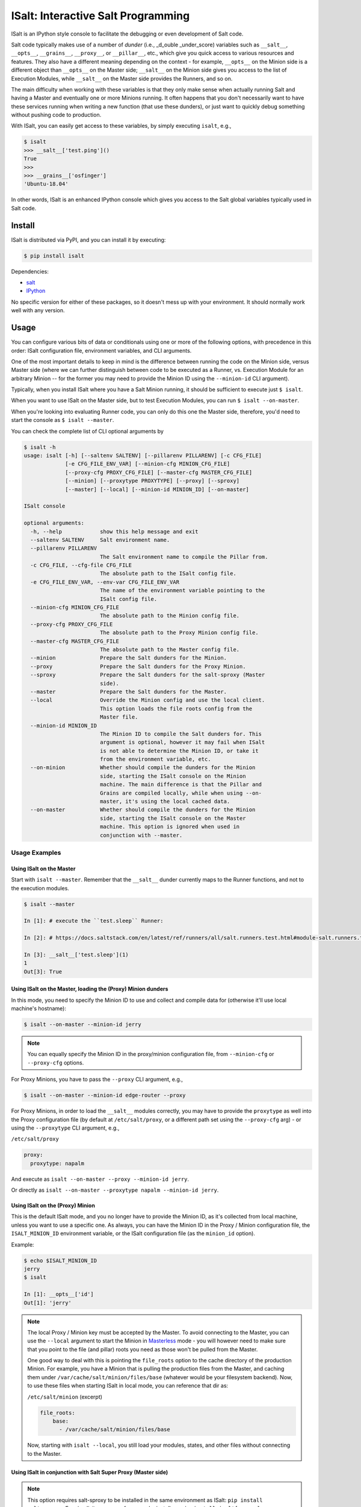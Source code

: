 ISalt: Interactive Salt Programming
===================================

ISalt is an IPython style console to facilitate the debugging or even
development of Salt code.

Salt code typically makes use of a number of *dunder* (i.e., _d_ouble 
_under_score) variables such as ``__salt__``, ``__opts__``, ``__grains__``,
``__proxy__``, or ``__pillar__``, etc.,  which give you quick access to various 
resources and features. They also have a different meaning depending on the 
context - for example, ``__opts__`` on the Minion side is a different object 
than ``__opts__`` on the Master side; ``__salt__`` on the Minion side gives you
access to the list of Execution Modules, while ``__salt__`` on the Master side
provides the Runners, and so on.

The main difficulty when working with these variables is that they only make
sense when actually running Salt and having a Master and eventually one or more
Minions running. It often happens that you don't necessarily want to have these 
services running when writing a new function (that use these dunders), or just
want to quickly debug something without pushing code to production.

With ISalt, you can easily get access to these variables, by simply executing
``isalt``, e.g.,

.. code-block:: bash

    $ isalt
    >>> __salt__['test.ping']()
    True
    >>>
    >>> __grains__['osfinger']
    'Ubuntu-18.04'

In other words, ISalt is an enhanced IPython console which gives you access to
the Salt global variables typically used in Salt code.

Install
-------

ISalt is distributed via PyPI, and you can install it by executing:

.. code-block:: bash

    $ pip install isalt

Dependencies:

- `salt <https://pypi.org/project/salt/>`__
- `IPython <https://pypi.org/project/IPython/>`__

No specific version for either of these packages, so it doesn't mess up with 
your environment. It should normally work well with any version.

Usage
-----

You can configure various bits of data or conditionals using one or more of the 
following options, with precedence in this order: ISalt configuration file, 
environment variables, and CLI arguments.

One of the most important details to keep in mind is the difference between 
running the code on the Minion side, versus Master side (where we can further
distinguish between code to be executed as a Runner, vs. Execution Module for
an arbitrary Minion -- for the former you may need to provide the Minion ID
using the ``--minion-id`` CLI argument).

Typically, when you install ISalt where you have a Salt Minion running, it 
should be sufficient to execute just ``$ isalt``.

When you want to use ISalt on the Master side, but to test Execution Modules,
you can run ``$ isalt --on-master``.

When you're looking into evaluating Runner code, you can only do this one the
Master side, therefore, you'd need to start the console as ``$ isalt 
--master``.

You can check the complete list of CLI optional arguments by 

.. code-block:: bash

    $ isalt -h
    usage: isalt [-h] [--saltenv SALTENV] [--pillarenv PILLARENV] [-c CFG_FILE]
                 [-e CFG_FILE_ENV_VAR] [--minion-cfg MINION_CFG_FILE]
                 [--proxy-cfg PROXY_CFG_FILE] [--master-cfg MASTER_CFG_FILE]
                 [--minion] [--proxytype PROXYTYPE] [--proxy] [--sproxy]
                 [--master] [--local] [--minion-id MINION_ID] [--on-master]

    ISalt console

    optional arguments:
      -h, --help            show this help message and exit
      --saltenv SALTENV     Salt environment name.
      --pillarenv PILLARENV
                            The Salt environment name to compile the Pillar from.
      -c CFG_FILE, --cfg-file CFG_FILE
                            The absolute path to the ISalt config file.
      -e CFG_FILE_ENV_VAR, --env-var CFG_FILE_ENV_VAR
                            The name of the environment variable pointing to the
                            ISalt config file.
      --minion-cfg MINION_CFG_FILE
                            The absolute path to the Minion config file.
      --proxy-cfg PROXY_CFG_FILE
                            The absolute path to the Proxy Minion config file.
      --master-cfg MASTER_CFG_FILE
                            The absolute path to the Master config file.
      --minion              Prepare the Salt dunders for the Minion.
      --proxy               Prepare the Salt dunders for the Proxy Minion.
      --sproxy              Prepare the Salt dunders for the salt-sproxy (Master
                            side).
      --master              Prepare the Salt dunders for the Master.
      --local               Override the Minion config and use the local client.
                            This option loads the file roots config from the
                            Master file.
      --minion-id MINION_ID
                            The Minion ID to compile the Salt dunders for. This
                            argument is optional, however it may fail when ISalt
                            is not able to determine the Minion ID, or take it
                            from the environment variable, etc.
      --on-minion           Whether should compile the dunders for the Minion
                            side, starting the ISalt console on the Minion
                            machine. The main difference is that the Pillar and
                            Grains are compiled locally, while when using --on-
                            master, it's using the local cached data.
      --on-master           Whether should compile the dunders for the Minion
                            side, starting the ISalt console on the Master
                            machine. This option is ignored when used in
                            conjunction with --master.


Usage Examples
^^^^^^^^^^^^^^

Using ISalt on the Master
+++++++++++++++++++++++++

Start with ``isalt --master``. Remember that the ``__salt__`` dunder currently 
maps to the Runner functions, and not to the execution modules.

.. code-block:: bash

  $ isalt --master

  In [1]: # execute the ``test.sleep`` Runner:

  In [2]: # https://docs.saltstack.com/en/latest/ref/runners/all/salt.runners.test.html#module-salt.runners.test

  In [3]: __salt__['test.sleep'](1)
  1
  Out[3]: True


Using ISalt on the Master, loading the (Proxy) Minion dunders
+++++++++++++++++++++++++++++++++++++++++++++++++++++++++++++

In this mode, you need to specify the Minion ID to use and collect and compile
data for (otherwise it'll use local machine's hostname):

.. code-block:: bash

    $ isalt --on-master --minion-id jerry

.. note::

    You can equally specify the Minion ID in the proxy/minion configuration 
    file, from ``--minion-cfg`` or ``--proxy-cfg`` options.

For Proxy Minions, you have to pass the ``--proxy`` CLI argument, e.g.,

.. code-block:: bash

    $ isalt --on-master --minion-id edge-router --proxy

For Proxy Minions, in order to load the ``__salt__`` modules correctly, you may
have to provide the ``proxytype`` as well into the Proxy configuration file (by 
default at ``/etc/salt/proxy``, or a different path set using the 
``--proxy-cfg`` arg) - or using the ``--proxytype`` CLI argument, e.g.,

``/etc/salt/proxy``

.. code-block:: yaml

    proxy:
      proxytype: napalm

And execute as ``isalt --on-master --proxy --minion-id jerry``.

Or directly as ``isalt --on-master --proxytype napalm --minion-id jerry``.

Using ISalt on the (Proxy) Minion
+++++++++++++++++++++++++++++++++

This is the default ISalt mode, and you no longer have to provide the Minion 
ID, as it's collected from local machine, unless you want to use a specific 
one. As always, you can have the Minion ID in the Proxy / Minion configuration 
file, the ``ISALT_MINION_ID`` environment variable, or the ISalt configuration
file (as the ``minion_id`` option).

Example:

.. code-block:: bash

    $ echo $ISALT_MINION_ID
    jerry
    $ isalt

    In [1]: __opts__['id']
    Out[1]: 'jerry'

.. note::

    The local Proxy / Minion key must be accepted by the Master. To avoid 
    connecting to the Master, you can use the ``--local`` argument to start the
    Minion in `Masterless 
    <https://docs.saltstack.com/en/latest/topics/tutorials/quickstart.html>`__
    mode - you will however need to make sure that you point to the file (and
    pillar) roots you need as those won't be pulled from the Master.

    One good way to deal with this is pointing the ``file_roots`` option to the
    cache directory of the production Minion. For example, you have a Minion
    that is pulling the production files from the Master, and caching them 
    under ``/var/cache/salt/minion/files/base`` (whatever would be your 
    filesystem backend). Now, to use these files when starting ISalt in local 
    mode, you can reference that dir as:

    ``/etc/salt/minion`` (excerpt)

    .. code-block:: yaml

        file_roots:
            base:
              - /var/cache/salt/minion/files/base

    Now, starting with ``isalt --local``, you still load your modules, states,
    and other files without connecting to the Master.

Using ISalt in conjunction with Salt Super Proxy (Master side)
++++++++++++++++++++++++++++++++++++++++++++++++++++++++++++++

.. versionadded:: 2020.3.0

.. note::

    This option requires salt-sproxy to be installed in the same environment as
    ISalt: ``pip install salt-sproxy``. For simplicity, you can, for example,
    install as: ``pip install isalt[sproxy]``.

Usage example:

.. code-block:: bash

    $ isalt --sproxy

In this interactive console, you have access to the usual Salt Master dunders, 
as well as the salt-sproxy features. As a shortcut, you have access to the 
salt-sproxy core function, through the ``sproxy`` global variable:

.. code-block:: bash

    >>> sproxy
    <function execute at 0x7fd394075510>
    >>> sproxy('*', preview_target=True)
    ['router1',
     'router2']

In a similar way, this facilitates the execution of any Salt function through
salt-sproxy, e.g.,

.. code-block:: bash

    >>> sproxy('router1', function='test.ping', static=True)
    {'router1': True}
    >>>

.. tip::

    For best results using salt-sproxy, it is recommended to pass the 
    ``static=True`` argument.

You can also get into the *sproxy* mode by default, by setting the value 
``role: sproxy`` into the ISalt configuration file (see also the next 
paragraph).

.. seealso::

    Check also the `salt-sproxy documentation 
    <https://salt-sproxy.readthedocs.io/en/latest/>`__ for more usage 
    instructions and examples.

ISalt configuration file
^^^^^^^^^^^^^^^^^^^^^^^^

Every of the options presented above are available through the ISalt 
configuration file, by default ``/etc/salt/isalt``. To read the file from 
a specific path, use the ``-c`` / ``--cfg-file`` args, e.g.,

.. code-block:: bash

    $ isalt -c /path/to/isalt/config/file

Or, alternative, using the ``ISALT_CFG_FILE`` environment variable, e.g.,

.. code-block:: bash

    $ echo $ISALT_CFG_FILE
    /path/to/isalt/config/file
    $ isalt

Even more, if you want to read the path to the config file from a different
environment variable, use the ``-e`` / ``--env-var`` arg:

.. code-block:: bash

    $ echo $ALTERNATIVE_ISALT_CFG_FILE
    /path/to/another/isalt/config/file
    $ isalt -e ALTERNATIVE_ISALT_CFG_FILE

ISalt configuration file example
++++++++++++++++++++++++++++++++

.. code-block:: yaml

    on_master: true
    proxytype: dummy
    proxy_cfg: /path/to/proxy/config
    minion_cfg: /path/to/minion/config
    master_cfg: /path/to/master/config

With the configuration file above, you can simplify the CLI usage, e.g., from 
``isalt --on-master --proxy-cfg /path/to/proxy/config --proxytype dummy 
--minion-id jerry`` to just ``isalt --minion-id jerry``, etc.

Environment Variables
^^^^^^^^^^^^^^^^^^^^^

``ISALT_CFG_FILE``
    Absolute path to the ISalt configuration file.

``ISALT_ROLE``
    The Salt system role. Choose between: ``master``, ``minion``, or ``proxy``.

``ISALT_ON_MASTER``
    If you're running ISalt on the Master.

``ISALT_MINION_ID``
    The Minion ID to use.

``ISALT_PROXYTYPE``
    The Proxy Minion module name to use.

``ISALT_MASTER_CONFIG``
    Absolute path to the Master configuration file.

``ISALT_MINION_CONFIG``
    Absolute path to the Minion configuration file.

``ISALT_PROXY_MINION_CONFIG``
    Absolute path to the Proxy Minion configuration file.

``ISALT_USE_CACHED_PILLAR``
    When starting in Proxy / Minion mode, on the Master: whether to use the
    cached Pillars that may be already available for the specified Minion,
    or compile fresh data.

